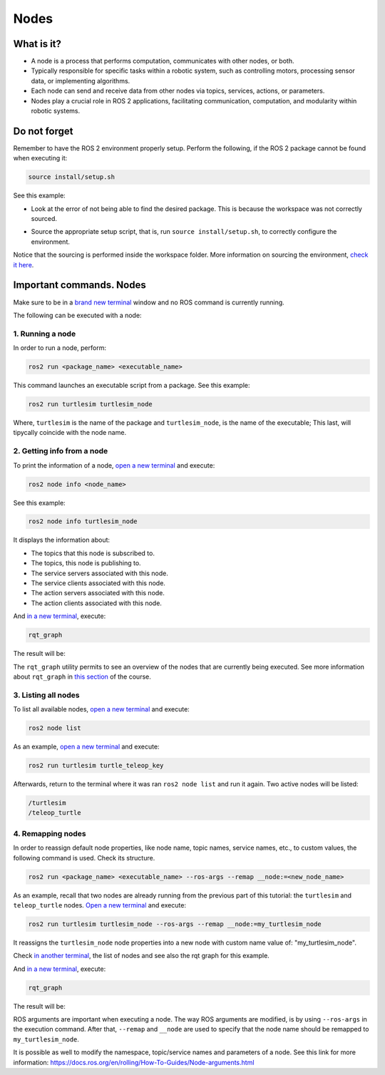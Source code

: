 Nodes
=====

.. _nodes:

What is it?
------------

- A node is a process that performs computation, communicates with other nodes, or both. 
- Typically responsible for specific tasks within a robotic system, such as controlling motors, processing sensor data, or implementing algorithms.
- Each node can send and receive data from other nodes via topics, services, actions, or parameters.
- Nodes play a crucial role in ROS 2 applications, facilitating communication, computation, and modularity within robotic systems.

.. image:: https://docs.ros.org/en/humble/_images/Nodes-TopicandService.gif
   :alt: The way nodes communicate through services and topics.

Do not forget 
-------------
Remember to have the ROS 2 environment properly setup. Perform the following, if the ROS 2 package cannot be found when executing it:

.. code-block:: console

   source install/setup.sh

See this example: 

- Look at the error of not being able to find the desired package. This is because the workspace was not correctly sourced.

.. image:: images/ErrorNotSourcing.png
   :alt: Error message of not sourcing workspace correctly.

- Source the appropriate setup script, that is, run ``source install/setup.sh``, to correctly configure the environment.

.. image:: images/SourcingWorkspace.png
   :alt: Correctly sourcing the workspace.

Notice that the sourcing is performed inside the workspace folder. More information on sourcing the environment, `check it here`_.

.. _check it here: https://alex-readthedocs-test.readthedocs.io/en/latest/Configuring%20environment.html#workspace-sourcing

Important commands. Nodes
-------------------------
Make sure to be in a `brand new terminal`_ window and no ROS command is currently running. 

.. _`brand new terminal`: https://alex-readthedocs-test.readthedocs.io/en/latest/Installation%20and%20software%20setup.html#running-a-docker-container

The following can be executed with a node:

1. Running a node
~~~~~~~~~~~~~~~~~

In order to run a node, perform:

.. code-block:: console

   ros2 run <package_name> <executable_name>

This command launches an executable script from a package. See this example:

.. code-block:: console

   ros2 run turtlesim turtlesim_node

Where, ``turtlesim`` is the name of the package and ``turtlesim_node``, is the name of the executable; This last, will tipycally coincide with the node name. 

2. Getting info from a node
~~~~~~~~~~~~~~~~~~~~~~~~~~~

To print the information of a node, `open a new terminal`_ and execute:

.. _open a new terminal: https://alex-readthedocs-test.readthedocs.io/en/latest/Installation%20and%20software%20setup.html#opening-a-new-terminal-for-the-docker-container

.. code-block:: console

   ros2 node info <node_name>

See this example:

.. code-block:: console

   ros2 node info turtlesim_node

It displays the information about:

- The topics that this node is subscribed to. 
- The topics, this node is publishing to. 
- The service servers associated with this node. 
- The service clients associated with this node. 
- The action servers associated with this node. 
- The action clients associated with this node. 

.. image:: images/rosNodeInfo.png
   :alt: Executing ROS2 node info.

And `in a new terminal`_, execute:

.. _in a new terminal: https://alex-readthedocs-test.readthedocs.io/en/latest/Installation%20and%20software%20setup.html#opening-a-new-terminal-for-the-docker-container

.. code-block:: console

   rqt_graph

The result will be:

.. image:: images/rosNodeInfo_rqt.png
   :alt: Displaying rqt graph of the ROS2 node info.

The ``rqt_graph`` utility permits to see an overview of the nodes that are currently being executed. See more information about ``rqt_graph`` in `this section`_ of the course. 

.. _this section: https://alex-readthedocs-test.readthedocs.io/en/latest/ROS%202%20utilites.html#running-rqt-graph

3. Listing all nodes
~~~~~~~~~~~~~~~~~~~~

To list all available nodes, `open a new terminal`_ and execute:

.. code-block:: console

   ros2 node list

As an example, `open a new terminal`_ and execute:

.. code-block:: console

   ros2 run turtlesim turtle_teleop_key

Afterwards, return to the terminal where it was ran ``ros2 node list`` and run it again. Two active nodes will be listed:

.. code-block:: console

   /turtlesim
   /teleop_turtle


4. Remapping nodes 
~~~~~~~~~~~~~~~~~~

In order to reassign default node properties, like node name, topic names, service names, etc., to custom values, the following command is used. Check its structure.

.. code-block:: console

   ros2 run <package_name> <executable_name> --ros-args --remap __node:=<new_node_name>

As an example, recall that two nodes are already running from the previous part of this tutorial: the ``turtlesim`` and ``teleop_turtle`` nodes. `Open a new terminal`_ and execute:

.. code-block:: console

   ros2 run turtlesim turtlesim_node --ros-args --remap __node:=my_turtlesim_node

It reassigns the ``turtlesim_node`` node properties into a new node with custom name value of: "my_turtlesim_node".

Check `in another terminal`_, the list of nodes and see also the rqt graph for this example.

.. image:: images/ROS2nodeList.png
   :alt: ROS2 node list after remap.

And `in a new terminal`_, execute:

.. _in another terminal: https://alex-readthedocs-test.readthedocs.io/en/latest/Installation%20and%20software%20setup.html#opening-a-new-terminal-for-the-docker-container

.. code-block:: console

   rqt_graph

The result will be:

.. image:: images/rqt_graphRemapping.png
   :alt: rqt_graph after remap.

ROS arguments are important when executing a node. The way ROS arguments are modified, is by using ``--ros-args`` in the execution command. After that, ``--remap`` and ``__node`` are used to specify that the node name should be remapped to ``my_turtlesim_node``. 

It is possible as well to modify the namespace, topic/service names and parameters of a node. See this link for more information: https://docs.ros.org/en/rolling/How-To-Guides/Node-arguments.html




